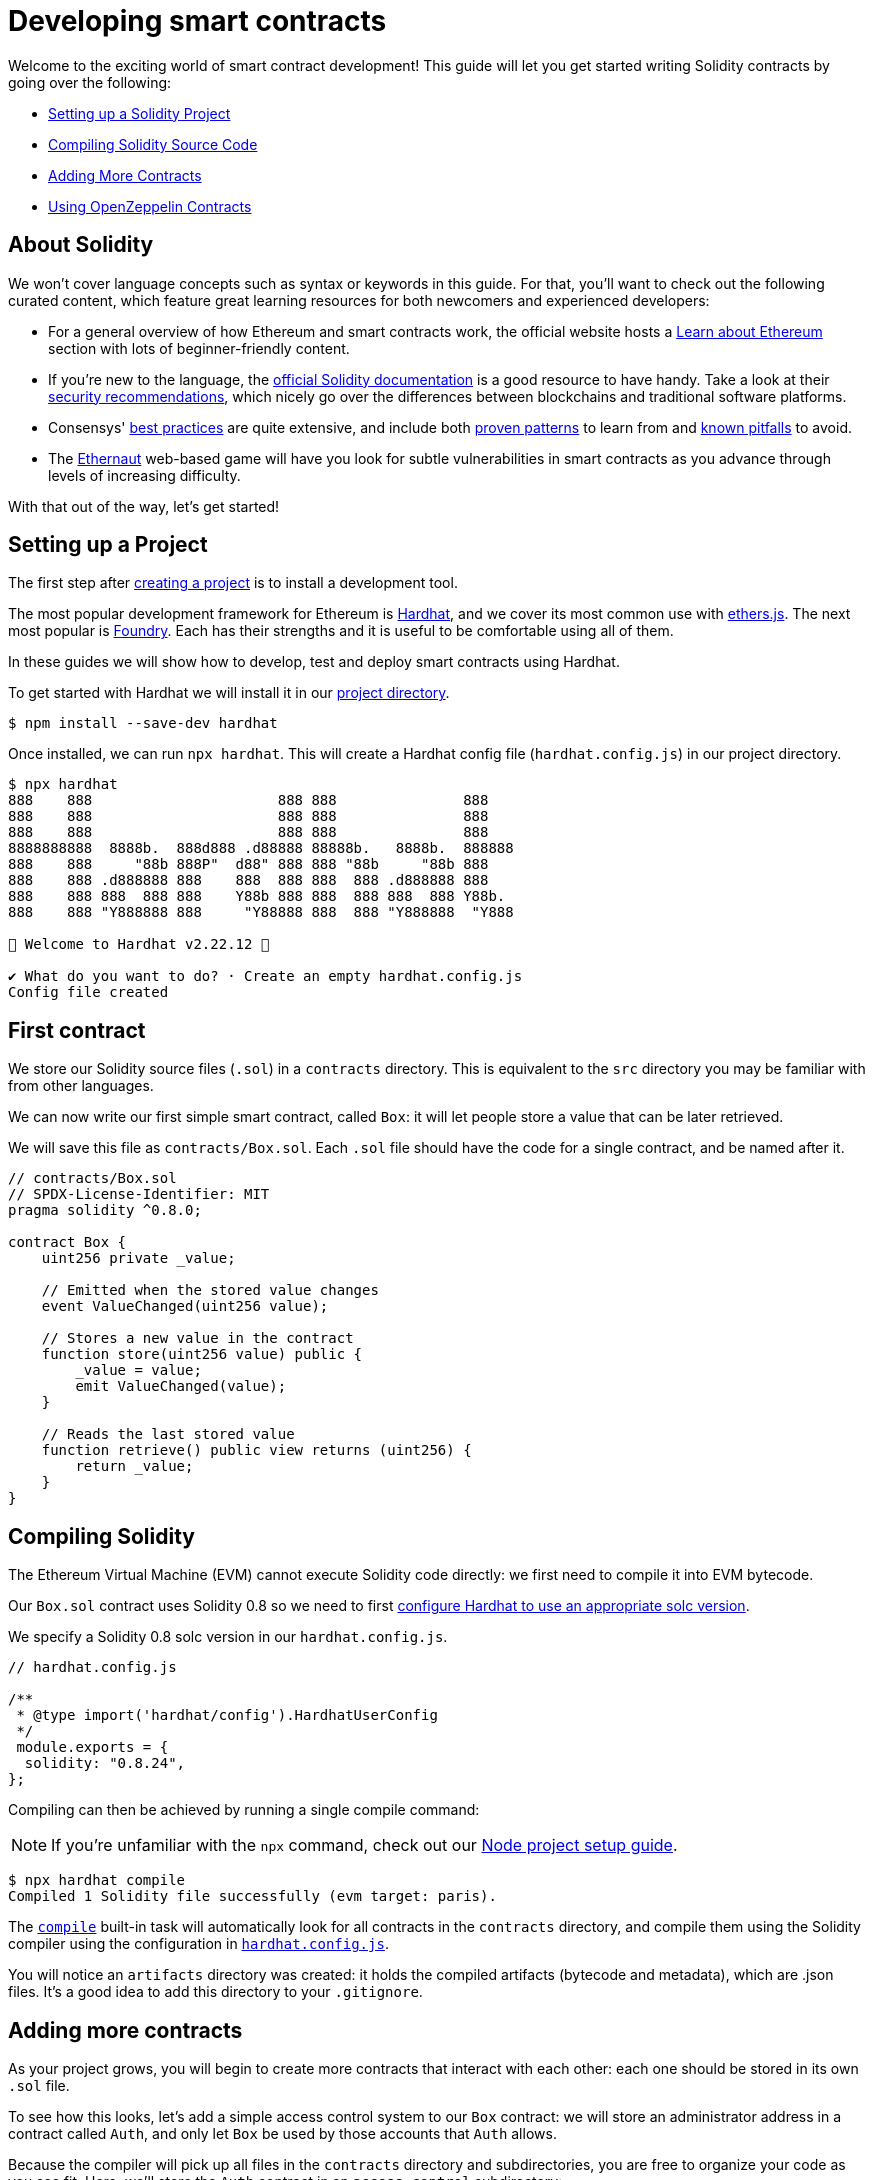 = Developing smart contracts

Welcome to the exciting world of smart contract development! This guide will let you get started writing Solidity contracts by going over the following:

 * <<setting-up-a-solidity-project, Setting up a Solidity Project>>
 * <<compiling-solidity-source-code, Compiling Solidity Source Code>>
 * <<adding-more-contracts, Adding More Contracts>>
 * <<using-openzeppelin-contracts, Using OpenZeppelin Contracts>>

== About Solidity

We won't cover language concepts such as syntax or keywords in this guide. For that, you'll want to check out the following curated content, which feature great learning resources for both newcomers and experienced developers:

 * For a general overview of how Ethereum and smart contracts work, the official website hosts a https://ethereum.org/learn/[Learn about Ethereum] section with lots of beginner-friendly content.
 * If you're new to the language, the https://solidity.readthedocs.io/en/latest/introduction-to-smart-contracts.html[official Solidity documentation] is a good resource to have handy. Take a look at their https://solidity.readthedocs.io/en/latest/security-considerations.html[security recommendations], which nicely go over the differences between blockchains and traditional software platforms.
 * Consensys' https://consensys.github.io/smart-contract-best-practices/[best practices] are quite extensive, and include both https://consensys.github.io/smart-contract-best-practices/development-recommendations/[proven patterns] to learn from and https://consensys.github.io/smart-contract-best-practices/attacks/[known pitfalls] to avoid.
 * The https://ethernaut.openzeppelin.com/[Ethernaut] web-based game will have you look for subtle vulnerabilities in smart contracts as you advance through levels of increasing difficulty.

With that out of the way, let's get started!

[[setting-up-a-solidity-project]]
== Setting up a Project

The first step after xref:setting-up-a-node-project#creating-a-project[creating a project] is to install a development tool.

The most popular development framework for Ethereum is https://hardhat.org/[Hardhat], and we cover its most common use with https://docs.ethers.io/[ethers.js]. The next most popular is https://github.com/foundry-rs/foundry[Foundry]. Each has their strengths and it is useful to be comfortable using all of them.

In these guides we will show how to develop, test and deploy smart contracts using Hardhat.

[.hardhat]
--
To get started with Hardhat we will install it in our xref:setting-up-a-node-project.adoc#creating-a-project[project directory].

```console
$ npm install --save-dev hardhat
```

Once installed, we can run `npx hardhat`. This will create a Hardhat config file (`hardhat.config.js`) in our project directory.

```console
$ npx hardhat
888    888                      888 888               888
888    888                      888 888               888
888    888                      888 888               888
8888888888  8888b.  888d888 .d88888 88888b.   8888b.  888888
888    888     "88b 888P"  d88" 888 888 "88b     "88b 888
888    888 .d888888 888    888  888 888  888 .d888888 888
888    888 888  888 888    Y88b 888 888  888 888  888 Y88b.
888    888 "Y888888 888     "Y88888 888  888 "Y888888  "Y888

👷 Welcome to Hardhat v2.22.12 👷‍

✔ What do you want to do? · Create an empty hardhat.config.js
Config file created
```

--

[[first-contract]]
== First contract

We store our Solidity source files (`.sol`) in a `contracts` directory. This is equivalent to the `src` directory you may be familiar with from other languages.

We can now write our first simple smart contract, called `Box`: it will let people store a value that can be later retrieved.

We will save this file as `contracts/Box.sol`. Each `.sol` file should have the code for a single contract, and be named after it.

[[box-contract]]
```solidity
// contracts/Box.sol
// SPDX-License-Identifier: MIT
pragma solidity ^0.8.0;

contract Box {
    uint256 private _value;

    // Emitted when the stored value changes
    event ValueChanged(uint256 value);

    // Stores a new value in the contract
    function store(uint256 value) public {
        _value = value;
        emit ValueChanged(value);
    }

    // Reads the last stored value
    function retrieve() public view returns (uint256) {
        return _value;
    }
}
```

[[compiling-solidity-source-code]]
== Compiling Solidity

The Ethereum Virtual Machine (EVM) cannot execute Solidity code directly: we first need to compile it into EVM bytecode.

[.hardhat]
--
Our `Box.sol` contract uses Solidity 0.8 so we need to first https://hardhat.org/config/#solidity-configuration[configure Hardhat to use an appropriate solc version].

We specify a Solidity 0.8 solc version in our `hardhat.config.js`.

```js
// hardhat.config.js

/**
 * @type import('hardhat/config').HardhatUserConfig
 */
 module.exports = {
  solidity: "0.8.24",
};
```
--

Compiling can then be achieved by running a single compile command:

NOTE: If you're unfamiliar with the `npx` command, check out our xref:setting-up-a-node-project.adoc#using-npx[Node project setup guide].

[.hardhat]
--
```console
$ npx hardhat compile
Compiled 1 Solidity file successfully (evm target: paris).
```

The https://hardhat.org/guides/compile-contracts.html#compiling-your-contracts[`compile`] built-in task will automatically look for all contracts in the `contracts` directory, and compile them using the Solidity compiler using the configuration in https://hardhat.org/config/#solidity-configuration[`hardhat.config.js`].


You will notice an `artifacts` directory was created: it holds the compiled artifacts (bytecode and metadata), which are .json files. It’s a good idea to add this directory to your `.gitignore`.
--

[[adding-more-contracts]]
== Adding more contracts

As your project grows, you will begin to create more contracts that interact with each other: each one should be stored in its own `.sol` file.

To see how this looks, let's add a simple access control system to our `Box` contract: we will store an administrator address in a contract called `Auth`, and only let `Box` be used by those accounts that `Auth` allows.

Because the compiler will pick up all files in the `contracts` directory and subdirectories, you are free to organize your code as you see fit. Here, we'll store the `Auth` contract in an `access-control` subdirectory:

[[auth-contract]]
```solidity
// contracts/access-control/Auth.sol
// SPDX-License-Identifier: MIT
pragma solidity ^0.8.0;

contract Auth {
    address private _administrator;

    constructor(address deployer) {
        // Make the deployer of the contract the administrator
        _administrator = deployer;
    }

    function isAdministrator(address user) public view returns (bool) {
        return user == _administrator;
    }
}
```

To use this contract from `Box` we use an `import` statement, referring to `Auth` by its relative path:

```solidity
// contracts/Box.sol
// SPDX-License-Identifier: MIT
pragma solidity ^0.8.0;

// Import Auth from the access-control subdirectory
import "./access-control/Auth.sol";

contract Box {
    uint256 private _value;
    Auth private _auth;

    event ValueChanged(uint256 value);

    constructor() {
        _auth = new Auth(msg.sender);
    }

    function store(uint256 value) public {
        // Require that the caller is registered as an administrator in Auth
        require(_auth.isAdministrator(msg.sender), "Unauthorized");

        _value = value;
        emit ValueChanged(value);
    }

    function retrieve() public view returns (uint256) {
        return _value;
    }
}
```

Separating concerns across multiple contracts is a great way to keep each one simple, and is generally a good practice.

However, this is not the only way to split your code into modules. You can also use _inheritance_ for encapsulation and code reuse in Solidity, as we'll see next.

[[using-openzeppelin-contracts]]
== Using OpenZeppelin Contracts

Reusable modules and libraries are the cornerstone of great software. xref:contracts::index.adoc[*OpenZeppelin Contracts*] contains lots of useful building blocks for smart contracts to build on. And you can rest easy when building on them: they've been the subject of multiple audits, with their security and correctness battle-tested.

=== About inheritance

Many of the contracts in the library are not standalone, that is, you're not expected to deploy them as-is. Instead, you will use them as a starting point to build your own contracts by adding features to them. Solidity provides _multiple inheritance_ as a mechanism to achieve this: take a look at the https://solidity.readthedocs.io/en/latest/contracts.html#inheritance[Solidity documentation] for more details.

For example, the xref:contracts:api:access.adoc#Ownable[`Ownable`] contract marks the deployer account as the contract's owner, and provides a modifier called `onlyOwner`. When applied to a function, `onlyOwner` will cause all function calls that do not originate from the owner account to revert. Functions to xref:contracts:api:access.adoc#Ownable-transferOwnership-address-[transfer] and xref:contracts:api:access.adoc#Ownable-renounceOwnership--[renounce] ownership are also available.

When used this way, inheritance becomes a powerful mechanism that allows for modularization, without forcing you to deploy and manage multiple contracts.

=== Importing OpenZeppelin Contracts

The latest published release of the OpenZeppelin Contracts library can be downloaded by running:

```console
$ npm install @openzeppelin/contracts
```

NOTE: You should always use the library from these published releases: copy-pasting library source code into your project is a dangerous practice that makes it very easy to introduce security vulnerabilities in your contracts.

To use one of the OpenZeppelin Contracts, `import` it by prefixing its path with `@openzeppelin/contracts`. For example, in order to replace our own <<auth-contract, `Auth`>> contract, we will import `@openzeppelin/contracts/access/Ownable.sol` to add access control to `Box`:

[[ownable-box-contract]]
```solidity
// contracts/Box.sol
// SPDX-License-Identifier: MIT
pragma solidity ^0.8.0;

// Import Ownable from the OpenZeppelin Contracts library
import "@openzeppelin/contracts/access/Ownable.sol";

// Make Box inherit from the Ownable contract
contract Box is Ownable {
    uint256 private _value;

    event ValueChanged(uint256 value);

    constructor() Ownable(msg.sender) {}

    // The onlyOwner modifier restricts who can call the store function
    function store(uint256 value) public onlyOwner {
        _value = value;
        emit ValueChanged(value);
    }

    function retrieve() public view returns (uint256) {
        return _value;
    }
}
```

The xref:contracts::index.adoc[OpenZeppelin Contracts documentation] is a great place to learn about developing secure smart contract systems. It features both guides and a detailed API reference: see for example the xref:contracts::access-control.adoc[Access Control] guide to know more about the `Ownable` contract used in the code sample above.

== Next steps

Writing and compiling Solidity contracts are but the first steps in the journey to having your decentralized application running on the Ethereum network. Once you are comfortable with this setup, you'll want to move on to more advanced tasks:

 * xref:deploying-and-interacting.adoc[Deploying and Interacting]
 * xref:writing-automated-tests.adoc[Writing Automated Tests]
 * xref:connecting-to-public-test-networks.adoc[Connecting to Public Test Networks]
